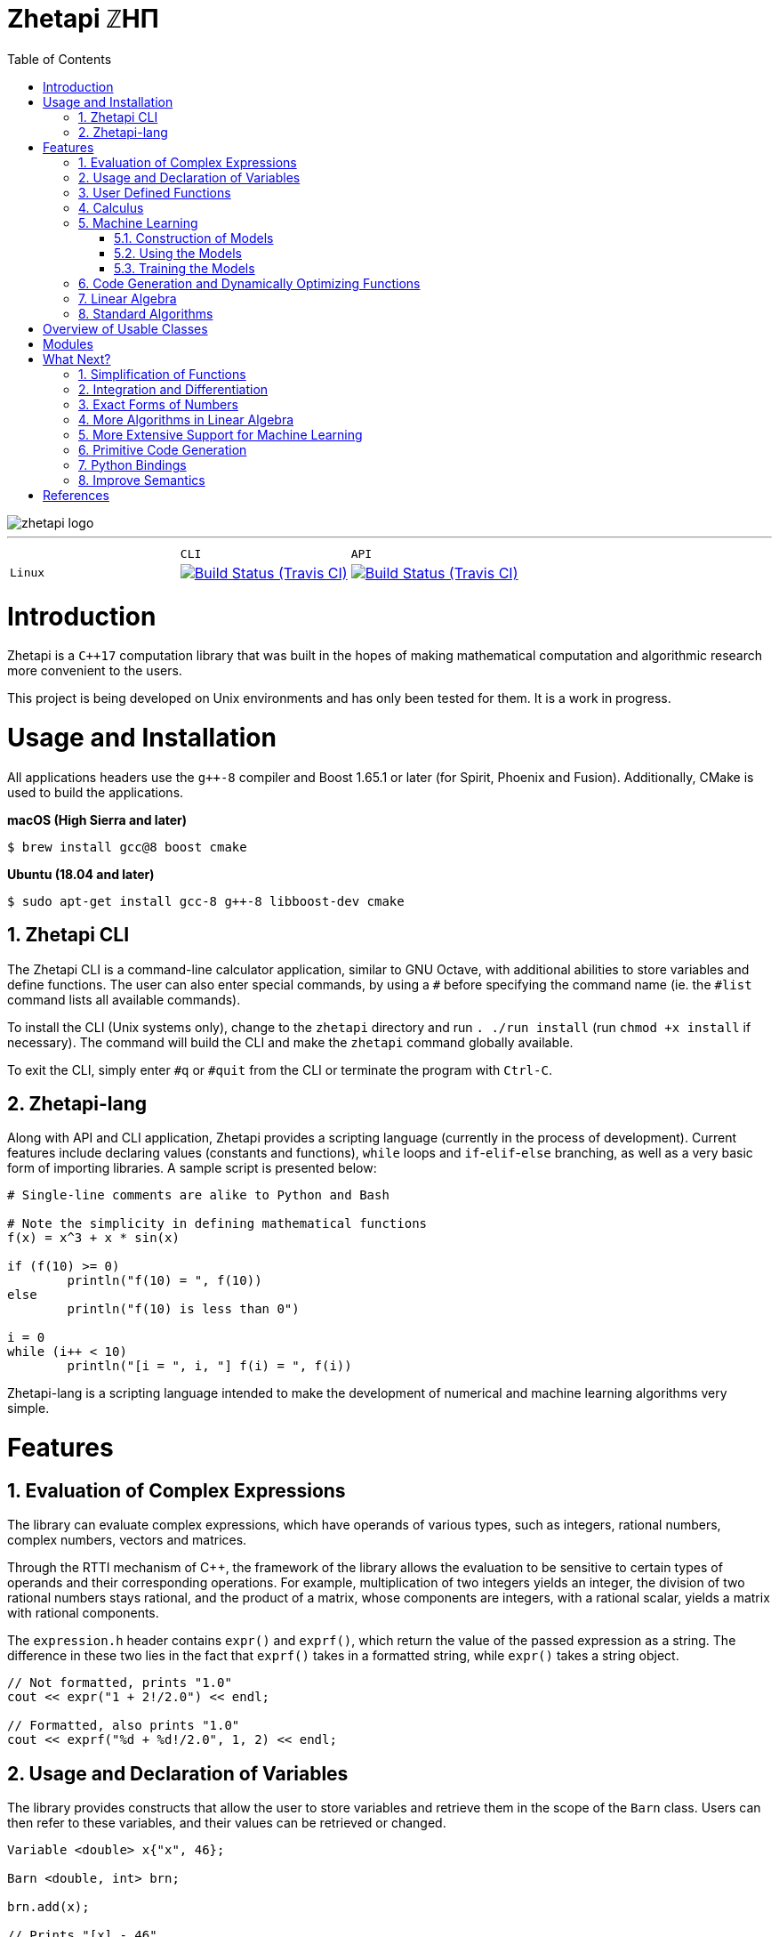 = Zhetapi ℤHΠ
:sectnums:
:toc2:

image::zhetapi-logo.png[]

---

:travis-ci: https://travis-ci.com/github/vedavamadathil/zhetapi

|===
| | `CLI` | `API`
| `Linux` | image:https://travis-matrix-badges.herokuapp.com/repos/vedavamadathil/zhetapi/branches/master/1?use_travis_com=true[Build Status (Travis CI), link={travis-ci}] | image:https://travis-matrix-badges.herokuapp.com/repos/vedavamadathil/zhetapi/branches/master/2?use_travis_com=true[Build Status (Travis CI), link={travis-ci}]
|===

# Introduction
Zhetapi is a `C++17` computation library that was built in the hopes of
making mathematical computation and algorithmic research more convenient to the
users.

This project is being developed on Unix environments and has only been tested
for them. It is a work in progress.

# Usage and Installation

All applications headers use the `g++-8` compiler and Boost 1.65.1 or later
(for Spirit, Phoenix and Fusion). Additionally, CMake is used to build the applications.

*macOS (High Sierra and later)*

```
$ brew install gcc@8 boost cmake
```

*Ubuntu (18.04 and later)*

```
$ sudo apt-get install gcc-8 g++-8 libboost-dev cmake
```

## Zhetapi CLI

The Zhetapi CLI is a command-line calculator application, similar to GNU Octave,
with additional abilities to store variables and define functions. The user can
also enter special commands, by using a `#` before specifying the command name
(ie. the `#list` command lists all available commands).

To install the CLI (Unix systems only), change to the `zhetapi` directory and
run `. ./run install` (run `chmod +x install` if necessary). The command will
build the CLI and make the `zhetapi` command globally available.

To exit the CLI, simply enter `#q` or `#quit` from the CLI or terminate the
program with `Ctrl-C`.

## Zhetapi-lang

Along with API and CLI application, Zhetapi provides a scripting language
(currently in the process of development). Current features include declaring
values (constants and functions), `while` loops and `if`-`elif`-`else` branching,
as well as a very basic form of importing libraries. A sample script is presented
below:

```
# Single-line comments are alike to Python and Bash

# Note the simplicity in defining mathematical functions
f(x) = x^3 + x * sin(x)

if (f(10) >= 0)
	println("f(10) = ", f(10))
else
	println("f(10) is less than 0")

i = 0
while (i++ < 10)
	println("[i = ", i, "] f(i) = ", f(i))
```

Zhetapi-lang is a scripting language intended to make the development of numerical
and machine learning algorithms very simple.

# Features

## Evaluation of Complex Expressions

The library can evaluate complex expressions, which have operands of various
types, such as integers, rational numbers, complex numbers, vectors and
matrices.

Through the RTTI mechanism of C++, the framework of the library allows the
evaluation to be sensitive to certain types of operands and their corresponding
operations. For example, multiplication of two integers yields an integer, the
division of two rational numbers stays rational, and the product of a matrix,
whose components are integers, with a rational scalar, yields a matrix with
rational components.

The `expression.h` header contains `expr()` and `exprf()`, which return
the value of the passed expression as a string. The difference in these two lies
in the fact that `exprf()` takes in a formatted string, while `expr()`
takes a string object.

```cpp
// Not formatted, prints "1.0"
cout << expr("1 + 2!/2.0") << endl;

// Formatted, also prints "1.0"
cout << exprf("%d + %d!/2.0", 1, 2) << endl;
```

## Usage and Declaration of Variables

The library provides constructs that allow the user to store variables and
retrieve them in the scope of the `Barn` class. Users can then refer to these
variables, and their values can be retrieved or changed.

```cpp
Variable <double> x{"x", 46};

Barn <double, int> brn;

brn.add(x);

// Prints "[x] - 46"
cout << brn.get("x") << endl;

// Generates an exception
cout << brn.get("y") << endl;
```

## User Defined Functions

Users can create mathematical functions, which can then be used as any other C++
functor object.

```cpp
Function <double, int> f = "f(x) = x^2";

// Prints "10"
cout << f(10) << endl;

// Prints "9/16"
cout << f(Rational <int> {3, 4}) << endl;

// Prints "25.0"
cout << f(5.0) << endl;
```

## Calculus

An object of class `Function` can be differentiated in terms of any of its
variables, to get its gradients and such. This process is symbolic, which has
the advantage that one has a closed form for the derivative, but the
disadvantage that it could be very complicated.

```cpp
Function <double, int> f = "f(x) = x^2";

// Compute df/dx
Function <double, int> df = f.derivative();

// Prints "f(x) = x^2"
cout << f << endl;

// Prints "df/dx(x) = 2x"
cout << df << endl;

// Prints "df/dx(2) = 4" twice
cout << "df/dx(2) = " << f.differentiate(2) << endl;
cout << "df/dx(2) = " << df(2) << endl;
```

## Machine Learning

Along with providing many mathematical utilities, Zhetapi also provides
machine learning capabilities. Currently, Zhetapi provides a `NeuralNetwork`
class that user can use to train deep neural networks on data sets.

### Construction of Models
Deep neural networks can be initialized in three ways. The first and canonical
method is as follows:

```cpp
model = zhetapi::NeuralNetwork <double> ({
	{2, new zhetapi::ml::Linear <double> ()},
	{5, new zhetapi::ml::Sigmoid <double> ()},
	{5, new zhetapi::ml::ReLU <double> ()},
	{2, new zhetapi::ml::ReLU <double> ()}
}, []() {return rand()/(double) RAND_MAX;});
```

Users can customize the model by specifying the number of neurons in each
layer and the activation to use.

Users can also load models from save files:

```cpp
model.load("model-save.out");
```

The file `model-save.out` must adhere to a specific binary format, that is
automated with the `NeuralNetwork::save` method:

```cpp
old.save("model-save.out");
```

Finally, users can load the structure of a model using a JSON file:

```cpp
model.load_json("model.json");
```

The file `model.json` must be in a structure similar to the following:

```json
{
    "Layers" : [
			{
            "Neurons": 784,
            "Activation": {
		    "Name": "Linear",
		    "Arguments": [1]
	    }
        },

        {
            "Neurons": 30,
            "Activation": {
		    "Name": "Sigmoid",
		    "Arguments": []
	    }
        },

        {
            "Neurons": 10,
            "Activation": {
		    "Name": "Softmax",
		    "Arguments": []
	    }
        }
    ]
}
```

### Using the Models

With C++ operator overloading, using the
neural network is as easy as calling it as a function:

```cpp
// Initialize weights randomly
model.randomize();

cout << model({3, 5}) << endl;
cout << model({4, 5}) << endl;
```

### Training the Models

Training is also very simple:

```cpp
// Create the cost function
zhetapi::ml::Erf <double> *opt = new zhetapi::ml::MeanSquaredError <double> ();

model.set_cost(opt);

/* Run a training session of 10 epochs
 * with ins as the set of inputs and outs
 * as the set of ouputs, with batches of
 * size 250 and an initial learning rate of 0.1.
 *
 * Runs with 8 threads, as specified in the template
 * parameter.
 */
model.train_epochs <8> (ins, outs, 10, 250, 0.1);
```

Note that the `NeuralNetwork::train_epochs` method takes a template parameter.
This parameter indicates how many threads are to be used to train the model.

Support for NVIDIA GPUs is granted with the Zhetapi library's `cuda` branch.
Training on these GPUs is as simple as follows:

```cpp
// The critique function: determines when two outputs are equivalent
// Note that it must be defined on the device, using the __device__ attribute
auto crit = [] __device__ (zhetapi::Vector <double> actual,
	zhetapi::Vector <double> expected) {
		return actual == expected;
};

model.cuda_epochs(ins, outs, 10, 250, 0.1, crit);
```

For a more comprehensive and practical example, see the `samples/mnist`
directory, in which we train a deep neural network to recognize hand written
digits from the MNIST data set.

## Code Generation and Dynamically Optimizing Functions

In addition to being able to define and use functions, the user can generate
source code for the function using the `Function::generate_general` method.
The user should note that the code generated still uses the Zhetapi API.

```cpp
Function <double, int> f = "f(x) = x^2 + x * ln(x)";

// Generates the source code for
// f in the file __gen_f.cpp
f.generate_general();
```

For the example function above, the source code generated would look like the
following:

```cpp
#include <token.hpp>
#include <function.hpp>

extern "C" {
	zhetapi::Barn <double, int> __gen_f_barn;

	zhetapi::token *__gen_f(zhetapi::token *in1)
	{
		zhetapi::token *c1 = new zhetapi::operand <int> (2);
		zhetapi::token *inter1 = __gen_f_barn.compute("^", {in1, c1});
		zhetapi::token *inter2 = __gen_f_barn.compute("ln", {in1});
		zhetapi::token *inter3 = __gen_f_barn.compute("*", {in1, inter2});
		zhetapi::token *inter4 = __gen_f_barn.compute("+", {inter1, inter3});
		return inter4;
	}
}
```

The user can also dynamically compile these generated files using the
`Function::compile_general` method:

```cpp
// Initialize the Function object
Function <double, int> fx = "f(x) = x^2 + x * ln(x)";

// Prints "123.026"
cout << fx(10)->str() << endl;

// Cast the generated function
typedef token *(*ftr)(token *);

ftr gfx = (ftr) fx.compile_general();

// Allocate the operands
token *opd = new operand <int> (10);

// Also prints "123.026"
cout << gfx(opd)->str() << endl;

// Free resources
delete opd;
```

The method returns a pointer to the compiled and linked function, which the user
should then cast to use. Note that because of the usage of the Zhetapi API in
the generated source code, the user must pass pointers to tokens as operands of
the casted function. It is guaranteed, however, that the pointers passed to the
generated functions are not modified in any way. Thus, the user is responsible
for freeing the memory allocated for performed the computations.

The advantage of using the generated function is that it carries less overhead
in computations when compared to objects of the `Function` class.

## Linear Algebra

The library also provides ways in which the user can do linear algebra. The
classes `Vector` and `Matrix` come with a variety of methods on their own, which
include performing computation as well as manipulation of their representations.

In addition to these classes, the library provides standard algorithms such as Gram
Schmidt and LU Factorization (see below).

## Standard Algorithms

|===

| Function | Description | Engine Header

| `gram_schmidt` | Performs the Gram Schmidt process on the given
set of vectors.	| `std/algorithm.h`

| `gram_schmidt_normalized` | Same as `gram_schmidt` but returns a basis of
normalized vectors. | `std/algorithm.h`

| `lagrange_interpolate` | Performs Lagrange interpolation on the given set of
points. Returns the appropriate polynomial. | `std/algorithm.h`

| `lu_factorize` | Returns the LU factorization of a matrix. | `std/algorithm.h`

| `solve_linear_equation` | Solves the linear equation `Ax = b` given `A` and
`b`. | `std/algorithm.h`

| `reduced_polynomial_fitting` | Returns a polynomial that goes through the
given set of points. Differs from `lagrange_interpolate` in that it returns a
simplified polynomial. | `std/algorithm.h`

| `gradient_descent` | Applies gradient descent to a given function on the given
set of data. | `std/algorithm.h`

| `find_root` | Uses Newton's method to find the root of the given function. |
`std/algorithm.h`

| `solve_hlde_constant` | Solves the homogeneous linear differential equation
with constant coefficients represented by the given polynomial. Returns a list
of functions as a basis to the solution space. | `std/calculus.h`

| `bernoulli_sequence_real` | Generates the first `n` terms of the Bernoulli
sequence. | `std/combinatorial.h`

| `bernoulli_sequence_rational` | Generates the first `n` terms of the Bernoulli
sequence as rational numbers. | `std/combinatorial.h`

| `bernoulli_number_real` | Generates the `n` th Bernoulli number.
| `std/combinatorial.h`

| `bernoulli_number_rational` | Generates the `n` th Bernoulli number as a
rational number.
| `std/combinatorial.h`

|===

# Overview of Usable Classes

Below are the currently usable classes.

|===

| Class Name | Description | Engine Header

| `Activation` | An activation in the standard machine learning context | `activations.hpp`
| `Barn` | A class which contains settings for other classes like functions | `rational.hpp`
| `Complex` | A complex number in mathematics | `complex.hpp`
| `Erf` | A class which computes costs, in the standard machine learning
context | `erf.hpp`
| `Function` | A mathematical function | `function.hpp`
| `Matrix` | A matrix in linear algebra | `matrix.hpp`
| `NeuralNetwork` | A deep neural network in machine learning | `network.hpp`
| `Polynomial` | A polynomial in algebra | `polynomial.hpp`
| `Rational` | A rational number in algebra | `rational.hpp`
| `Tensor` | Represents a tensor in algebra | `tensor.hpp`
| `Vector` | A vector in linear algebra | `vector.hpp`

|===


# Modules

A description of each directory is presented below:

|===

| Directory | Description

| engine | Contains the library template headers. All library features are
present in this module. It will later contain API functions.

| engine/core | Contains the core API of the Zhetapi library, that runs behind
the scenes of the convenient features provided by the library.

| engine/cuda | Contains CUDA headers for the CUDA functions provided by the
library.

| engine/graph | Contains python scripts to assist in graphing procedures.

| engine/json | Contains nlohmann's single header C++ API for parsing JSON files.

| data | Contains statistics regarding features of the library.

| samples | Contains examples of library usage. Currently contains the `zhp`
directory for scripts and library samples and the `mnist` directory for a showcase
of the `NeuralNetwork` class.

| source | Contains source code for the headers, CLI, tests and upcoming
features of this library.

|===

# What Next?

## Simplification of Functions

Currently, objects of the `Function` class lack the complete ability to simplify
their representations. Some of this functionality does already exist, such as
the fact that adding/subtracting by 0 and multiplying/dividing by 1 are trivial
actions.

As an example that is not yet featured, it is not yet possible to have the
object recognize that `3xy + 5yx` is the same as `8xy`. This feature would also
help reduce the complexity of derivatives of these objects.

## Integration and Differentiation

Symbolic differentiation is a current feature. However, integration is not. This
feature will be implemented as soon as the current framework has been properly
placed. The addition of other kinds of differentiation and integration, such as
automatic differentiation, and different types of numerical integration
(quadrature, etc.), is also something to look forward to.

## Exact Forms of Numbers

One recognizes, simply by looking at the first few digits, that the number
`3.141592` is most nearly pi, and that the number `2.7182817` is most nearly
Euler's number. The hope is that at some point, the library will be able to
reach similar conclusions, through the help of integer relations algorithms such
as PSLQ.

## More Algorithms in Linear Algebra

Although there are a few standard linear algebra algorithms, the hope is that
more will be added. These include QR factorization, SVD, diagonalization, etc.

## More Extensive Support for Machine Learning

Deep neural networks are already present in the Zhetapi library. The next steps
would be implementing convolutional networks, recurrent networks, and other structures
used in supervised learning. In addition, structures and algorithms used in unsupervised
learning and other branches of AI shall also be added.

## Primitive Code Generation

The library already can generate, compile and link `Function`
objects in runtime. However, as mentioned, the source generated uses the Zhetapi
API. This is disadvantageous in that it takes much longer to compile than native
programs, and the user also has the added responsibility of managing the
resources for the computation of the generated function.

The next step is to generate source code natively, using only native types that
the user specifies. The only library functions that should be used are those in
any of the headers in the `inc/std` directory (for example, if the function uses
the binomial coefficient, then the source would include the
`std_combinatorial.hpp` header).

## Python Bindings

Python is a very well supported scripting language, with many existing libraries
and a large community. Adding bindings for certain library features, especially
the machine learning facilities, would make it much easier to use and test them.

## Improve Semantics

The library aims to allow the user to perform mathematical tasks with
ease. Thus, the notational convenience of library features is important and is a
task that remains to be seen through.

# References

Below is a list of resources used in the making of this project.

 . Strang, Gilbert. _Introduction to Linear Algebra._ Wellesley, MA: Cambridge Press, 2016. Print.
 . Apostol, Tom M. _Calculus. Volume I_ New York: J. Wiley, 1967. Print.
 . Apostol, Tom M. _Calculus. Volume II_ Waltham, Mass: Blaisdell Pub. Co, 1967. Print.
 . Graham, Ronald L., Donald E. Knuth, and Oren Patashnik. _Concrete Mathematics
 : A Foundation For Computer Science._ Reading, Mass: Addison-Wesley, 1994. Print.
 . Stroustrup, Bjarne. _The C++ Programming Language._ Upper Saddle River, NJ: Addison-Wesley, 2013. Print.
 . Press, William H., et al. _Numerical Recipes : The Art of Scientific Computing._ Cambridge, UK New York: Cambridge University Press, 2007. Print.
 . Géron, Aurélien. Hands-on machine learning with Scikit-Learn, Keras, and TensorFlow : concepts, tools, and techniques to build intelligent systems. Sebastopol, CA: O'Reilly Media, Inc, 2019. Print.
